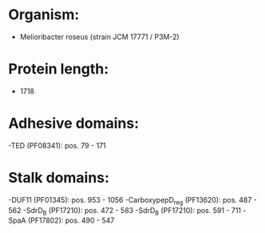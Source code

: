 * Organism:
- Melioribacter roseus (strain JCM 17771 / P3M-2)
* Protein length:
- 1718
* Adhesive domains:
-TED (PF08341): pos. 79 - 171
* Stalk domains:
-DUF11 (PF01345): pos. 953 - 1056
-CarboxypepD_reg (PF13620): pos. 487 - 562
-SdrD_B (PF17210): pos. 472 - 583
-SdrD_B (PF17210): pos. 591 - 711
-SpaA (PF17802): pos. 490 - 547

